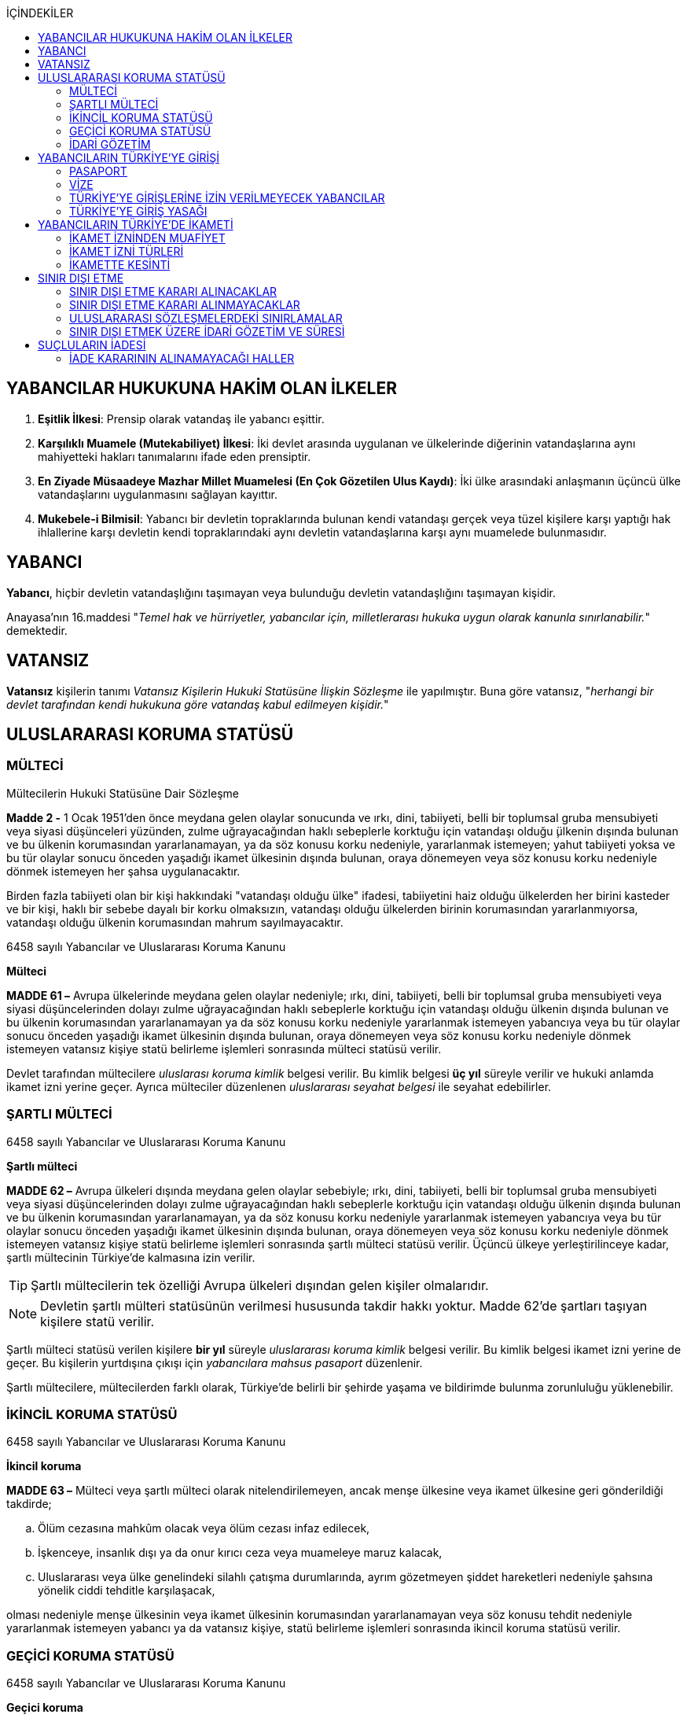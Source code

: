 :icons: font
:toc:
:toc-title: İÇİNDEKİLER

== YABANCILAR HUKUKUNA HAKİM OLAN İLKELER

. *Eşitlik İlkesi*: Prensip olarak vatandaş ile yabancı eşittir.
. *Karşılıklı Muamele (Mutekabiliyet) İlkesi*: İki devlet arasında uygulanan ve
ülkelerinde diğerinin vatandaşlarına aynı mahiyetteki hakları tanımalarını
ifade eden prensiptir.
. *En Ziyade Müsaadeye Mazhar Millet Muamelesi (En Çok Gözetilen Ulus Kaydı)*:
İki ülke arasındaki anlaşmanın üçüncü ülke vatandaşlarını uygulanmasını
sağlayan kayıttır.
. *Mukebele-i Bilmisil*: Yabancı bir devletin topraklarında bulunan kendi
vatandaşı gerçek veya tüzel kişilere karşı yaptığı hak ihlallerine karşı
devletin kendi topraklarındaki aynı devletin vatandaşlarına karşı aynı
muamelede bulunmasıdır.

== YABANCI

*Yabancı*, hiçbir devletin vatandaşlığını taşımayan veya bulunduğu devletin
vatandaşlığını taşımayan kişidir.

Anayasa'nın 16.maddesi "_Temel hak ve hürriyetler, yabancılar için,
milletlerarası hukuka uygun olarak kanunla sınırlanabilir._" demektedir.

== VATANSIZ

*Vatansız* kişilerin tanımı _Vatansız Kişilerin Hukuki Statüsüne İlişkin
Sözleşme_ ile yapılmıştır. Buna göre vatansız, "_herhangi bir devlet tarafından
kendi hukukuna göre vatandaş kabul edilmeyen kişidir._"

== ULUSLARARASI KORUMA STATÜSÜ

=== MÜLTECİ

[caption=""]
.Mültecilerin Hukuki Statüsüne Dair Sözleşme
====
*Madde 2 -* [.line-through]#1 Ocak 1951'den önce# meydana gelen olaylar
sonucunda ve ırkı, dini, tabiiyeti, belli bir toplumsal gruba mensubiyeti veya
siyasi düşünceleri yüzünden, zulme uğrayacağından haklı sebeplerle korktuğu
için vatandaşı olduğu  ̧ülkenin dışında bulunan ve bu ülkenin korumasından
yararlanamayan, ya da söz konusu korku nedeniyle, yararlanmak istemeyen; yahut
tabiiyeti yoksa ve bu tür olaylar sonucu önceden yaşadığı ikamet ülkesinin
dışında bulunan, oraya dönemeyen veya söz konusu korku nedeniyle dönmek
istemeyen her şahsa uygulanacaktır.

Birden fazla tabiiyeti olan bir kişi hakkındaki "vatandaşı olduğu ülke"
ifadesi, tabiiyetini haiz olduğu ülkelerden her birini kasteder ve bir kişi,
haklı bir sebebe dayalı bir korku olmaksızın, vatandaşı olduğu ülkelerden
birinin korumasından yararlanmıyorsa, vatandaşı olduğu ülkenin korumasından
mahrum sayılmayacaktır.
====

[caption=""]
.6458 sayılı Yabancılar ve Uluslararası Koruma Kanunu
====
*Mülteci*

*MADDE 61 –* Avrupa ülkelerinde meydana gelen olaylar nedeniyle; ırkı, dini,
tabiiyeti, belli bir toplumsal gruba mensubiyeti veya siyasi düşüncelerinden
dolayı zulme uğrayacağından haklı sebeplerle korktuğu için vatandaşı olduğu
ülkenin dışında bulunan ve bu ülkenin korumasından yararlanamayan ya da söz
konusu korku nedeniyle yararlanmak istemeyen yabancıya veya bu tür olaylar
sonucu önceden yaşadığı ikamet ülkesinin dışında bulunan, oraya dönemeyen veya
söz konusu korku nedeniyle dönmek istemeyen vatansız kişiye statü belirleme
işlemleri sonrasında mülteci statüsü verilir.
====

Devlet tarafından mültecilere _uluslarası koruma kimlik_ belgesi verilir. Bu
kimlik belgesi *üç yıl* süreyle verilir ve hukuki anlamda ikamet izni yerine
geçer. Ayrıca mülteciler düzenlenen _uluslararası seyahat belgesi_ ile seyahat
edebilirler.

=== ŞARTLI MÜLTECİ

[caption=""]
.6458 sayılı Yabancılar ve Uluslararası Koruma Kanunu
====
*Şartlı mülteci*

*MADDE 62 –* Avrupa ülkeleri dışında meydana gelen olaylar sebebiyle; ırkı,
dini, tabiiyeti, belli bir toplumsal gruba mensubiyeti veya siyasi
düşüncelerinden dolayı zulme uğrayacağından haklı sebeplerle korktuğu için
vatandaşı olduğu ülkenin dışında bulunan ve bu ülkenin korumasından
yararlanamayan, ya da söz konusu korku nedeniyle yararlanmak istemeyen
yabancıya veya bu tür olaylar sonucu önceden yaşadığı ikamet ülkesinin dışında
bulunan, oraya dönemeyen veya söz konusu korku nedeniyle dönmek istemeyen
vatansız kişiye statü belirleme işlemleri sonrasında şartlı mülteci statüsü
verilir. Üçüncü ülkeye yerleştirilinceye kadar, şartlı mültecinin Türkiye’de
kalmasına izin verilir.
====

TIP: Şartlı mültecilerin tek özelliği Avrupa ülkeleri dışından gelen kişiler
olmalarıdır.

NOTE: Devletin şartlı mülteri statüsünün verilmesi hususunda takdir hakkı
yoktur. Madde 62'de şartları taşıyan kişilere statü verilir.

Şartlı mülteci statüsü verilen kişilere *bir yıl* süreyle _uluslararası koruma
kimlik_ belgesi verilir. Bu kimlik belgesi ikamet izni yerine de geçer. Bu
kişilerin yurtdışına çıkışı için _yabancılara mahsus pasaport_ düzenlenir.

Şartlı mültecilere, mültecilerden farklı olarak, Türkiye'de belirli bir şehirde
yaşama ve bildirimde bulunma zorunluluğu yüklenebilir.

=== İKİNCİL KORUMA STATÜSÜ

[caption=""]
.6458 sayılı Yabancılar ve Uluslararası Koruma Kanunu
====
*İkincil koruma*

*MADDE 63 –* Mülteci veya şartlı mülteci olarak nitelendirilemeyen, ancak menşe
ülkesine veya ikamet ülkesine geri gönderildiği takdirde;

.. Ölüm cezasına mahkûm olacak veya ölüm cezası infaz edilecek,
.. İşkenceye, insanlık dışı ya da onur kırıcı ceza veya muameleye maruz kalacak,
.. Uluslararası veya ülke genelindeki silahlı çatışma durumlarında, ayrım
gözetmeyen şiddet hareketleri nedeniyle şahsına yönelik ciddi tehditle
karşılaşacak,

olması nedeniyle menşe ülkesinin veya ikamet ülkesinin korumasından
yararlanamayan veya söz konusu tehdit nedeniyle yararlanmak istemeyen yabancı
ya da vatansız kişiye, statü belirleme işlemleri sonrasında ikincil koruma
statüsü verilir.
====

=== GEÇİCİ KORUMA STATÜSÜ

[caption=""]
.6458 sayılı Yabancılar ve Uluslararası Koruma Kanunu
====
*Geçici koruma*

*MADDE 91 –* Ülkesinden ayrılmaya zorlanmış, ayrıldığı ülkeye geri dönemeyen,
acil ve geçici koruma bulmak amacıyla kitlesel olarak sınırlarımıza gelen veya
sınırlarımızı geçen yabancılara geçici koruma sağlanabilir.

Bu kişilerin Türkiye’ye kabulü, Türkiye’de kalışı, hak ve yükümlülükleri,
Türkiye’den çıkışlarında yapılacak işlemler, kitlesel hareketlere karşı
alınacak tedbirlerle ulusal ve uluslararası kurum ve kuruluşlar arasındaki iş
birliği ve koordinasyon, merkez ve taşrada görev alacak kurum ve kuruluşların
görev ve yetkilerinin belirlenmesi, Bakanlar Kurulu tarafından çıkarılacak
yönetmelikle düzenlenir.
====

[caption=""]
.Geçici Koruma Yönetmeliği
====
*GEÇİCİ MADDE 1 -* (1) 28/4/2011 tarihinden itibaren Suriye Arap
Cumhuriyeti’nde meydana gelen olaylar sebebiyle geçici koruma amacıyla Suriye
Arap Cumhuriyeti’nden kitlesel veya bireysel olarak sınırlarımıza gelen veya
sınırlarımızı geçen Suriye Arap Cumhuriyeti vatandaşları ile vatansızlar ve
mülteciler, uluslararası koruma başvurusunda bulunmuş olsalar dahi geçici
koruma altına alınırlar. Geçici korumanın uygulandığı süre içinde, bireysel
uluslararası koruma başvuruları işleme konulmaz.

(2) Birinci fıkrada belirtilen yabancılardan 28/4/2011 tarihinden önce
uluslararası koruma başvurusunda bulunanlar, talepleri halinde geçici koruma
altına alınırlar.
====

Geçici koruma statüsü aşağıdaki hakları sağlamaktadır:

* Açık sınır politikası ile ülke topraklarına kabul
* Geri gönderilmeme hakkı
* Temel ve acil ihtiyaçların karşılanması
* Oturma imkanı (*ikamet izni yerine geçmez*)
* Sağlık güvencesi
* Anadilde eğitim hakkı
* Çalışma izni
* İdari mercilerin işlemlerine karşı itiraz hakkı
* Avukat edinme hakkı

[caption=""]
.Geçici Koruma Yönetmeliği
====
*Geçici koruma kapsamına alınmayacak yabancılar*

*MADDE 8 -* Aşağıdaki hallerde, yabancı geçici korumadan yararlandırılmaz,
yararlandırılmışsa geçici koruması iptal edilir.

.. Mültecilerin Hukuki Durumuna Dair 1967 Protokolüyle değişik 28/7/1951
tarihli Mültecilerin Hukuki Durumuna Dair Sözleşmenin 1 inci maddesinin (F)
fıkrasında belirtilen fiillerden suçlu olduğuna dair ciddi kanaat bulunanlar.
+
.Mültecilerin Hukuki Durumuna Dair Sözleşme
----
MADDE 1

F. Bu Sözleşme hükümleri:

 a. Bunlara mütedair milletlerarası vesikalarda tarif edildiği manada barışa
 karşı bir suç, bir harb suçu veya insanlığa karşı bir suç işlediği;

 b. Mülteci sıfatıyla kabul edildiği memlekete ilticadan evvel iltica memleketi
 dışında ağır bir genel suç işlediği;

 c. Birleşmiş Milletlerin gaye ve prensiplerine aykırı fiillerden suçlu olduğu
 hususunda;

Ciddi kannat mevcut olan bir şahıs hakkında tatbik edilemez.
----
.. Türkiye dışında hangi saikle olursa olsun zalimce eylemler yaptığını
düşündürecek nedenleri bulunanlar.
.. Bu fıkranın (a) ve (b) bentlerinde belirtilen suç ya da fiillerin
işlenmesine iştirak eden veya bu fiillerin işlenmesini tahrik edenler.
.. Ülkesinde silahlı çatışmaya katılmış olduğu halde bu faaliyetlerini kalıcı
olarak sonlandırmayanlar.
.. Terör eylemlerinde bulunduğu veya planladığı ya da bu eylemlere iştirak
ettiği tespit edilenler.
.. Ciddi bir suçtan mahkûm olarak topluma karşı tehdit oluşturabileceği
değerlendirilenler ile milli güvenlik, kamu düzeni veya kamu güvenliği
açısından tehlike oluşturduğu değerlendirilenler.
.. Türkiye’de işlenmesi hâlinde hapis cezası verilmesini gerektiren suç veya
suçları daha önce işleyen ve bu suçun cezasını çekmemek için menşe veya ikamet
ülkesini terk edenler.
.. Uluslararası mahkemelerce hakkında insanlık suçu işlediğine dair karar
verilmiş kişiler.
.. 5237 sayılı Türk Ceza Kanunu'nun Devlet Sırlarına Karşı Suçlar ile Casusluk
Suçlarından birini işleyenler
====

[caption=""]
.Geçici Koruma Yönetmeliği
====
*Geçici koruma uygulamasının sona ermesi*

*MADDE 11 -* Bakanlık, geçici korumanın sona erdirilmesi için Bakanlar
Kuruluna teklifte bulunabilir. Geçici koruma, Bakanlar Kurulu kararıyla
sonlandırılır.

Bakanlar Kurulu, sonlandırma kararıyla birlikte;

.. Geçici korumayı tamamen durdurarak geçici korunanların ülkelerine dönmesine,
.. Geçici korunanlara, koşullarını taşıdıkları statünün toplu olarak
verilmesine ya da uluslararası koruma başvurusunda bulunanların başvurularının
bireysel olarak değerlendirilmesine,
.. Geçici korunanların, Kanun kapsamında belirlenecek koşullarda Türkiye’de
kalmalarına izin verilmesine,

karar verebilir.
====

[caption=""]
.Geçici Koruma Yönetmeliği
====
*Geçici korumanın bireysel olarak sona ermesi veya iptali*

*MADDE 12 -* Geçici korunanların;

.. Kendi isteğiyle Türkiye’den ayrılması,
.. Üçüncü bir ülkenin korumasından faydalanması,
.. Üçüncü bir ülkeye insani nedenler veya yeniden yerleştirme kapsamında kabul
edilmesi ya da üçüncü bir ülkeye çıkış yapması,
.. Ölmesi,

hallerinde geçici koruma bireysel olarak sona erer.

8 inci maddenin birinci fıkrası kapsamında yer alanların geçici korumanın
kapsamı dışında tutulması gerektiğinin sonradan anlaşılması halinde geçici
koruma, Genel Müdürlük veya valilikler tarafından iptal edilir.
====

=== İDARİ GÖZETİM

Kişiler uluslararası koruma statüsüne başvurmalarına veya bu statüye
alınmalarına rağmen idare, idari gözetim altına alarak kişinin hürriyet hakkını
kısıtlayabilir.

Başvuru sahiplerinin idari gözetim altına alınması istisnai bir işlemdir.
Başvuru sahibi sadece aşağıdaki hâllerde idari gözetim altına alınabilir:

.. Kimlik veya vatandaşlık bilgilerinin doğruluğuyla ilgili ciddi şüphe varsa,
bu bilgilerinin tespiti amacıyla
.. Sınır kapılarında usulüne aykırı surette ülkeye girmekten alıkonulması
amacıyla
.. İdari gözetim altına alınmaması durumunda başvurusuna temel oluşturan
unsurların belirlenemeyecek olması hâlinde
.. Kamu düzeni veya kamu güvenliği açısından ciddi tehlike oluşturması hâlinde

İdari gözetimin gerekip gerekmediği bireysel olarak değerlendirilir. İkinci
fıkrada belirtilen hâllerde; idari gözetim altına alınmadan önce, 71 inci
maddede belirtilen ikamet zorunluluğu ve bildirim yükümlülüğünün yeterli olup
olmayacağı öncelikle değerlendirilir. Valilik, idari gözetim yerine başka
usuller belirleyebilir. Bu tedbirler yeterli olmadığı takdirde, idari gözetim
uygulanır.

IMPORTANT: Başvuru sahipleri, sadece uluslararası koruma başvurusunda
bulunmalarından dolayı idari gözetim altına alınamaz.

İdari gözetim kararı, idari gözetim altına alınma gerekçelerini ve gözetimin
süresini içerecek şekilde idari gözetim altına alınan kişiye veya yasal
temsilcisine ya da avukatına yazılı olarak tebliğ edilir. İdari gözetim altına
alınan kişi bir avukat tarafından temsil edilmiyorsa kararın sonucu ve itiraz
usulleri hakkında kendisi veya yasal temsilcisi bilgilendirilir.

*Başvuru sahibinin idari gözetim süresi otuz günü geçemez*. İdari gözetim altına
alınan kişilerin işlemleri en kısa sürede tamamlanır. İdari gözetim, şartları
ortadan kalktığı takdirde derhâl sonlandırılır.

İdari gözetimin her aşamasında, kararı alan makam tarafından, idari gözetim
sonlandırılarak, 71 inci maddede belirtilen yükümlülüklerin veya başka
tedbirlerin yerine getirilmesi istenebilir.

[caption=""]
.6458 sayılı Yabancılar ve Uluslararası Koruma Kanunu
====
*İkamet zorunluluğu ve bildirim yükümlülüğü*

*MADDE 71 –* Başvuru sahibine, kendisine gösterilen kabul ve barınma
merkezinde, belirli bir yerde veya ilde ikamet etme zorunluluğu ile istenilen
şekil ve sürelerde bildirimde bulunma gibi idari yükümlülükler getirilebilir.

Başvuru sahibi, adres kayıt sistemine kayıt yaptırmak ve ikamet adresini
valiliğe bildirmekle yükümlüdür.
====

İdari gözetim altına alınan kişi veya yasal temsilcisi ya da avukatı, idari
gözetime karşı *sulh ceza hâkimine* başvurabilir. Başvuru idari gözetimi
durdurmaz. Dilekçenin idareye verilmesi hâlinde, dilekçe yetkili sulh ceza
hâkimine derhâl ulaştırılır. *Sulh ceza hâkimi incelemeyi beş gün içinde
sonuçlandırır*. *Sulh ceza hâkiminin kararı kesindir*. İdari gözetim altına
alınan kişi veya yasal temsilcisi ya da avukatı, idari gözetim şartlarının
ortadan kalktığı veya değiştiği iddiasıyla yeniden sulh ceza hâkimine
başvurabilir.

CAUTION: Sulh ceza hakiminin kararına karşı yalnızca Anayasa Mahkemesi'ne
bireysel başvuru yapılabilir.

== YABANCILARIN TÜRKİYE'YE GİRİŞİ

=== PASAPORT

Pasaport, prensip olarak kişiye vatandaşı olduğu ülke tarafından verilen ve
ülkeden çıkışına izin veren belgedir. Yabancı bir kimse Türkiye'ye giriş yapmak
isterse pasaporta veya pasaport yerine geçen bir belgeye sahip olmalıdır.

==== PASAPORT YERİNE GEÇEN BELGELER

. *Pasavan*: Ortak sınır bölgesi bulunan devletler arasında yapılan anlaşmalar
ile o bölgedeki insanların geçişini kolaylaştıran belgeler düzenlenir.
. *Nakil vasıtalarında kullanılan mürettebat hakkında verilen belgeler*:
Yabancı ülkelerin yetkili makamlarından alınmış mürettebat olduğunu gösteren
belgeler karşılıklılık şartı ile Türkiye'ye girişi sağlar.
. *Kimlik*: Bazı ülkelerin vatandaşları sadece kimlik belgesi ile giriş
yapabilir (örneğin KKTC).

=== VİZE

Türkiye'de 90 güne kadar kalacak olan yabancıların vize alması gerekir. Vize
maksimum 5 yıllık süre ile verilir. Bir kişiye vize verildiğinde bu vizenin 6
ay içinde kullanılması gerekir.

Vize bir yabancıya 180 günlük bir dilimde maksimum 90 günlük Türkiye'de kalma
imkanı sağlar. Bir yabancı 5 yıllık Türkiye vizesine sahip olsa da 180 gün
içinde en fazla 90 gün ülkede kalabilir.

NOTE: Bir kimseye TC tarafından vize verilmiş olması ülkeye giriş konusunda
mutlak hak sağlamaz.

Kanun vize başvurularının sonuçlandırılmasını bir süreye tabi kılmıştır. Her
halde en fazla 90 gün içinde sonuçlandırılması gerekir.

Bakanlar Kurulu pasaport ve vizeye ilişkin anlaşmalar yapma konusunda
yetkilidir. Bazı ülkelerin vatandaşları bakımından tek taraflı veya karşılıklı
vize mecburiyetini kaldırabilir, harçtan muaf tutabilir, vize sürelerini
belirleyebilir veya vize konusunda ilave şartlar getirebilir.

==== SINIR VİZESİ

Vize almadan sınır kapılarına gelen yabancılara, süresi içinde Türkiye’den
ayrılacaklarını belgelemeleri hâlinde, sınır kapılarında istisnai olarak vize
verilebilir.

Sınır vizesi, sınır kapılarının bağlı olduğu valiliklerce verilir. Valilik bu
yetkisini sınırda görevli kolluk birimine devredebilir. Bakanlar Kurulunca
farklı bir süre belirlenmediği sürece, bu vize Türkiye’de en fazla on beş gün
kalma hakkı sağlar.

Sınır vizesinin verilmesinde, insani nedenlere bağlı olarak sağlık sigortası
şartı aranmayabilir.

==== HAVALİMANI TRANSİT VİZESİ

Türkiye’den transit geçecek yabancılara, havalimanı transit vizesi şartı
getirilebilir. Havalimanı transit vizeleri, en fazla altı ay içinde kullanılmak
üzere konsolosluklar tarafından verilir.

Havalimanı transit vizesi istenecek yabancılar, Bakanlık ve Dışişleri
Bakanlığınca müştereken belirlenir.

==== VİZE MUAFİYETİ

Aşağıda sayılan yabancılardan Türkiye’ye girişte vize şartı aranmaz:

.. Türkiye Cumhuriyeti’nin taraf olduğu anlaşmalarla ya da Bakanlar Kurulu
kararıyla vizeden muaf tutulan ülkelerin vatandaşları
.. Türkiye’ye giriş yapacağı tarih itibarıyla, geçerli ikamet veya çalışma izni
bulunanlar
.. 15/7/1950 tarihli ve 5682 sayılı Pasaport Kanununun 18 inci maddesine göre
verilmiş ve geçerliliklerini yitirmemiş yabancılara mahsus damgalı pasaport
sahipleri
.. 29/5/2009 tarihli ve 5901 sayılı Türk Vatandaşlığı Kanununun 28 inci maddesi
kapsamında olduğu anlaşılanlar

Aşağıda sayılan yabancılardan Türkiye’ye girişte vize şartı aranmayabilir:

.. Mücbir nedenlerle, Türk hava ve deniz limanlarını kullanmak zorunda kalan
taşıtlardaki yabancılardan liman şehrine çıkacak kişiler
.. Deniz limanlarına gelip, yetmiş iki saati geçmemek kaydıyla, liman şehrini
veya civar illeri turizm amaçlı gezecek kişiler

==== VİZE VERİLMEYECEK YABANCILAR

Aşağıda belirtilen yabancılara vize verilmez:

.. Talep ettikleri vize süresinden en az altmış gün daha uzun süreli pasaport
ya da pasaport yerine geçen belgesi olmayanlar
.. Türkiye’ye girişleri yasaklı olanlar
.. Kamu düzeni veya kamu güvenliği açısından sakıncalı görülenler
.. Kamu sağlığına tehdit olarak nitelendirilen hastalıklardan birini
taşıyanlar
.. Türkiye Cumhuriyeti’nin taraf olduğu anlaşmalar uyarınca, suçluların geri
verilmesine esas olan suç veya suçlardan sanık olanlar ya da hükümlü bulunanlar
.. Kalacağı süreyi kapsayan geçerli sağlık sigortası bulunmayanlar
.. Türkiye’ye giriş, Türkiye’den geçiş veya Türkiye’de kalış amacını haklı
nedenlere dayandıramayanlar
.. Kalacağı sürede, yeterli ve düzenli maddi imkâna sahip olmayanlar
.. Vize ihlalinden veya önceki ikamet izninden doğan ya da 21/7/1953 tarihli ve
6183 sayılı Amme Alacaklarının Tahsil Usulü Hakkında Kanuna göre takip ve
tahsil edilmesi gereken alacakları ödemeyi kabul etmeyenler veya 26/9/2004
tarihli ve 5237 sayılı Türk Ceza Kanununa göre takip edilen borç ve cezalarını
ödemeyi kabul etmeyenler

Yukarıdaki maddeler kapsamında olmasına rağmen vize verilmesinde yarar
görülenlere Bakanın onayıyla vize verilebilir.

=== TÜRKİYE'YE GİRİŞLERİNE İZİN VERİLMEYECEK YABANCILAR

Aşağıdaki yabancılar, Türkiye’ye girişlerine izin verilmeyerek geri çevrilir:

.. Pasaportu, pasaport yerine geçen belgesi, vizesi veya ikamet ya da çalışma
izni olmayanlar ile bu belgeleri veya izinleri hileli yollarla edindiği veya
sahte olduğu anlaşılanlar
.. Vize, vize muafiyeti veya ikamet izin süresinin bitiminden itibaren en az
altmış gün süreli pasaport veya pasaport yerine geçen belgesi olmayanlar
.. 15 inci maddenin ikinci fıkrası saklı kalmak kaydıyla, vize muafiyeti
kapsamında olsalar dahi, 15 inci maddenin birinci fıkrasında sayılan yabancılar

Bu maddeyle ilgili olarak yapılan işlemler, geri çevrilen yabancılara tebliğ
edilir. Tebligatta, yabancıların karara karşı itiraz haklarını etkin şekilde
nasıl kullanabilecekleri ve bu süreçteki diğer yasal hak ve yükümlülükleri de
yer alır.

=== TÜRKİYE'YE GİRİŞ YASAĞI

Genel Müdürlük, gerektiğinde ilgili kamu kurum ve kuruluşlarının görüşlerini
alarak, Türkiye dışında olup da kamu düzeni veya kamu güvenliği ya da kamu
sağlığı açısından Türkiye’ye girmesinde sakınca görülen yabancıların ülkeye
girişini yasaklayabilir.

Türkiye’den sınır dışı edilen yabancıların Türkiye’ye girişi, Genel Müdürlük
veya valilikler tarafından yasaklanır.

Türkiye’ye giriş yasağının süresi en fazla beş yıldır. Ancak, kamu düzeni veya
kamu güvenliği açısından ciddi tehdit bulunması hâlinde bu süre Genel
Müdürlükçe en fazla on yıl daha artırılabilir.

Vize veya ikamet izni süresi sona eren ve bu durumları yetkili makamlarca
tespit edilmeden önce Türkiye dışına çıkmak için valiliklere başvuruda bulunup
hakkında sınır dışı etme kararı alınan yabancıların Türkiye’ye giriş yasağı
süresi bir yılı geçemez.

56 ncımadde uyarınca Türkiye’yi terke davet edilenlerden, süresi içinde ülkeyi
terk edenler hakkında giriş yasağı kararı alınmayabilir.

Genel Müdürlük, giriş yasağını kaldırabilir veya giriş yasağı saklı kalmak
kaydıyla yabancının belirli bir süre için Türkiye’ye girişine izin verebilir.

Kamu düzeni veya kamu güvenliği sebebiyle bazı yabancıların ülkeye kabulü Genel
Müdürlükçe ön izin şartına bağlanabilir.

== YABANCILARIN TÜRKİYE'DE İKAMETİ

Türkiye’de, vizenin veya vize muafiyetinin tanıdığı süreden ya da doksan günden
fazla kalacak yabancıların ikamet izni almaları zorunludur. İkamet izni, altı
ay içinde kullanılmaya başlanmadığında geçerliliğini kaybeder.

İkamet izni başvurusu, yabancının vatandaşı olduğu veya yasal olarak bulunduğu
ülkedeki konsolosluklara yapılır.

İkamet izni için başvuracak yabancılarda, talep ettikleri ikamet izni
süresinden altmış gün daha uzun süreli pasaport ya da pasaport yerine geçen
belgeye sahip olmaları şartı aranır.

Başvuru için gerekli olan bilgi ve belgeler eksik ise, başvurunun
değerlendirilmesi eksiklikler tamamlanıncaya kadar ertelenebilir. Eksik olan
bilgi ve belgeler ilgiliye bildirilir.

Başvurular, en geç doksan gün içinde sonuçlandırılır.

İkamet izni başvurusunun reddine ilişkin işlemler ilgiliye tebliğ edilir.

İkamet izni başvuruları, aşağıdaki hâllerde istisnai olarak valiliklere de
yapılabilir:

.. Adli veya idari makamların kararlarında veya taleplerinde
.. Yabancının Türkiye’den ayrılmasının makul veya mümkün olmadığı durumlarda
.. Uzun dönem ikamet izinlerinde
.. Öğrenci ikamet izinlerinde
.. İnsani ikamet izinlerinde
.. İnsan ticareti mağduru ikamet izinlerinde
.. Aile ikamet izninden kısa dönem ikamet iznine geçişlerde
.. Türkiye’de ikamet izni bulunan anne veya babanın Türkiye’de doğan çocukları
için yapacağı başvurularda
.. Geçerli ikamet izninin verilmesine esas olan gerekçenin sona ermesi veya
değişikliğe uğramasından dolayı yeni kalış amacına uygun ikamet izni almak
üzere yapılacak başvurularda
.. 20 nci maddenin ikinci fıkrası kapsamında yapılacak ikamet izni
başvurularında
.. Türkiye’de yükseköğrenimini tamamlayanların, kısa dönem ikamet iznine
geçişlerinde

Askeri Bölgeler ve Güvenlik Bölgeleri Kanunu'nda belirtilen birinci ve ikinci
derecek askeri yasak bölgeleri ikamet bakımından özellik taşır. Birinci derece
askeri yasak bölgelerinde yabancıların ikameti mümkün değildir, Genelkurmay
Başkanlığı'nın izni ile sadece geçici olarak girebilirler. İkinci derece askeri
yasak bölgesinde yabancıların ikamet etmesi mümkünse de bunun için de
Genelkurmay Başkanlığı'nın izni gerekir. Yabancı gerçek veya tüzel kişi bu
bölgelerden bir taşınmaz kiralayacaksa bu da Genelkurmay Başkanlığı'nın uygun
görmesi üzerine İçişleri Bakanlığı'nın iznini gerektirir.

Ayrıca Köy Kanunu'na göre yabancıların köylerde ikamet etmeleri de İçişleri
Bakanlığı'nın iznine tabidir.

=== İKAMET İZNİNDEN MUAFİYET

Aşağıda sayılan yabancılar ikamet izninden muaf tutulurlar:

.. Doksan güne kadar vizeyle veya vizeden muaf olarak gelenler, vize süresi
veya vize muafiyeti süresince
.. Vatansız Kişi Kimlik Belgesi sahibi olanlar
.. Türkiye’de görevli diplomasi ve konsolosluk memurları
.. Türkiye’de görevli diplomasi ve konsolosluk memurlarının ailelerinden
Dışişleri Bakanlığınca bildirilenler
.. Uluslararası kuruluşların Türkiye’deki temsilciliklerinde çalışan ve
statüleri anlaşmalarla belirlenmiş olanlar
.. Türkiye Cumhuriyeti’nin taraf olduğu anlaşmalarla ikamet izninden muaf
tutulanlar.
.. 5901 sayılı Kanunun 28 inci maddesi kapsamında olanlar
.. 69 uncu maddenin yedinci fıkrası ile 76 ncı ve 83 üncü maddelerin birinci
fıkraları kapsamında belge sahibi olanlar

(c), (d), (e) ve (f) bentlerinde belirtilen yabancılara, şekil ve içeriği
Bakanlık ve Dışişleri Bakanlığınca birlikte belirlenen belge tanzim edilir. Bu
yabancılar, ikamet izninden muafiyet sağlayan durumları sona erdikten sonra da
Türkiye’de kalmaya devam edeceklerse, en geç on gün içinde ikamet izni almak
üzere valiliklere başvurmakla yükümlüdür.

=== İKAMET İZNİ TÜRLERİ

==== KISA DÖNEM İKAMET İZNİ

Aşağıda belirtilen yabancılara kısa dönem ikamet izni verilebilir:

.. Bilimsel araştırma amacıyla gelecekler
.. Türkiye’de taşınmaz malı bulunanlar
.. Ticari bağlantı veya iş kuracaklar
.. Hizmet içi eğitim programlarına katılacaklar
.. Türkiye Cumhuriyeti’nin taraf olduğu anlaşmalar ya da öğrenci değişim
programları çerçevesinde eğitim veya benzeri amaçlarla gelecekler
.. Turizm amaçlı kalacaklar
.. Kamu sağlığına tehdit olarak nitelendirilen hastalıklardan birini taşımamak
kaydıyla tedavi görecekler
.. Adli veya idari makamların talep veya kararına bağlı olarak Türkiye’de
kalması gerekenler
.. Aile ikamet izninden kısa dönem ikamet iznine geçenler
.. Türkçe öğrenme kurslarına katılacaklar
.. Kamu kurumları aracılığıyla Türkiye’de eğitim, araştırma, staj ve kurslara
katılacaklar
.. Türkiye’de yükseköğrenimini tamamlayanlardan mezuniyet tarihinden itibaren
altı ay içinde müracaat edenler

Kısa dönem ikamet izni, her defasında en fazla birer yıllık sürelerle verilir.

(j) bendi kapsamında verilen ikamet izinleri en fazla iki defa verilebilir.

(l) bendi kapsamında verilen ikamet izinleri, bir defaya mahsus olmak üzere en
fazla bir yıl süreli verilebilir.

==== AİLE İKAMET İZNİ

Türk vatandaşlarının, 5901 sayılı Kanunun 28 inci maddesi kapsamında olanların
veya ikamet izinlerinden birine sahip olan yabancılar ile mültecilerin ve
ikincil koruma statüsü sahiplerinin;

.. Yabancı eşine,
.. Kendisinin veya eşinin ergin olmayan yabancı çocuğuna,
.. Kendisinin veya eşinin bağımlı yabancı çocuğuna,

her defasında iki yılı aşmayacak şekilde aile ikamet izni verilebilir. Ancak,
aile ikamet izninin süresi hiçbir şekilde destekleyicinin ikamet izni süresini
aşamaz.

Vatandaşı olduğu ülkenin hukukuna göre birden fazla eş ile evlilik hâlinde,
eşlerden yalnızca birine aile ikamet izni verilir. Ancak, diğer eşlerinden olan
çocuklara da aile ikamet izni verilebilir.

Çocukların aile ikamet izninde, Türkiye dışında varsa ortak velayeti bulunan
anne veya babanın muvafakati aranır.

Aile ikamet izinleri, on sekiz yaşına kadar, öğrenci ikamet izni almadan ilk ve
ortaöğretim kurumlarında eğitim hakkı sağlar.

En az üç yıl aile ikamet izniyle Türkiye’de kalmış olanlardan on sekiz yaşını
tamamlayanlar, talep etmeleri hâlinde bu izinlerini kısa dönem ikamet iznine
dönüştürebilir.

Boşanma hâlinde, Türk vatandaşıyla evli yabancıya, en az üç yıl aile ikamet
izniyle kalmış olmak kaydıyla kısa dönem ikamet izni verilebilir.  Ancak
yabancı eşin, aile içi şiddet gerekçesiyle mağdur olduğu ilgili mahkeme
kararıyla sabit ise, üç yıllık süre şartı aranmaz.

Destekleyicinin ölümü hâlinde, bu kişiye bağlı aile ikamet izniyle kalanlara,
süre şartı aranmadan kısa dönem ikamet izni verilebilir.

Aile ikamet izni taleplerinde, destekleyicide aşağıdaki şartlar aranır:

.. Toplam geliri asgari ücretten az olmamak üzere, ailedeki fert başına asgari
ücretin üçte birinden az olmayan aylık geliri bulunmak
.. Ailenin nüfusuna göre, genel sağlık ve güvenlik standartlarına uygun barınma
şartlarına sahip olmak ve tüm aile fertlerini kapsayan sağlık sigortası
yaptırmış olmak
.. Başvuru tarihi itibarıyla, beş yıl içinde aile düzenine karşı suçlardan
herhangi birinden hüküm giymemiş olduğunu adli sicil kaydıyla belgelemek
.. Türkiye’de en az bir yıldır ikamet izniyle kalıyor olmak
.. Adres kayıt sisteminde kaydı bulunmak

Bilimsel araştırma amaçlı ikamet izni ya da çalışma izni bulunanlar, 5901
sayılı Kanunun 28 inci maddesi kapsamında olanlar veya Türk vatandaşlarıyla
evli olan yabancılar hakkında, (d) bendi uygulanmaz.

Türkiye’de, destekleyicinin yanında kalmak üzere aile ikamet izni talebinde
bulunacak yabancılarda aşağıdaki şartlar aranır:

.. Yabancılar Kanunu 34 üncü maddenin birinci fıkrası kapsamında olduğunu
gösteren bilgi ve belgeleri ibraz etmek
.. Yabancılar Kanunu 34 üncü maddenin birinci fıkrasında belirtilen kişilerle
birlikte yaşadığını veya yaşama niyeti taşıdığını ortaya koymak
.. Evliliği aile ikamet izni alabilmek amacıyla yapmamış olmak
.. Eşlerden her biri için on sekiz yaşını doldurmuş olmak
.. Yabancılar Kanunu 7 nci madde kapsamına girmemek

Aşağıdaki hâllerde aile ikamet izni verilmez, verilmişse iptal edilir, süresi
bitenler uzatılmaz:

.. Yabancılar Kanunu 35 inci maddenin birinci ve üçüncü fıkralarında aranan
şartların karşılanmaması veya ortadan kalkması
.. Aile ikamet izni alma şartları ortadan kalktıktan sonra kısa dönem ikamet
izni verilmemesi
.. Hakkında geçerli sınır dışı etme veya Türkiye’ye giriş yasağı kararı
bulunması
.. Aile ikamet izninin, veriliş amacı dışında kullanıldığının belirlenmesi
.. Son bir yıl içinde toplamda yüz seksen günden fazla süreyle yurt dışında
kalınması

Aile ikamet izni verilmeden veya uzatılmadan önce makul şüphe varsa, evliliğin
sırf ikamet izni alabilme amacıyla yapılıp yapılmadığı valiliklerce
araştırılır. Araştırma sonucunda, evliliğin bu amaçla yapıldığı tespit edilirse
aile ikamet izni verilmez, verilmişse iptal edilir.

Aile ikamet izni verildikten sonra da evliliğin anlaşmalı olup olmadığı
konusunda valiliklerce denetim yapılabilir.

Anlaşmalı evlilik yoluyla alınan ve sonradan iptal edilen ikamet izinleri, bu
Kanunda öngörülen ikamet izin sürelerinin toplanmasında hesaba katılmaz.

==== ÖĞRENCİ İKAMET İZNİ

Türkiye’de bir yükseköğretim kurumunda ön lisans, lisans, yüksek lisans ya da
doktora öğrenimi görecek yabancılara öğrenci ikamet izni verilir.

Bakımı ve masrafları gerçek veya tüzel kişi tarafından üstlenilen ilk ve orta
derecede öğrenim görecek yabancılara, velilerinin veya yasal temsilcilerinin
muvafakatiyle öğrenimleri süresince birer yıllık sürelerle öğrenci ikamet izni
verilebilir ve uzatılabilir.

Öğrenci ikamet izni, öğrencinin anne ve babası ile diğer yakınlarına, ikamet
izni alma konusunda hiçbir hak sağlamaz.

Öğrenim süresi bir yıldan kısa ise öğrenci ikamet izni süresi öğrenim süresini
aşamaz.

Aşağıdaki hâllerde öğrenci ikamet izni verilmez, verilmişse iptal edilir,
süresi uzatılmaz:

.. Yabancılar Kanunu 39 uncu maddede aranan şartların karşılanmaması veya
ortadan kalkması
.. Öğrenimin sürdürülemeyeceği konusunda kanıtların ortaya çıkması
.. Öğrenci ikamet izninin, veriliş amacı dışında kullanıldığının belirlenmesi
.. Hakkında geçerli sınır dışı etme kararı veya Türkiye’ye giriş yasağı
bulunması

Türkiye’de öğrenim gören ön lisans, lisans, yüksek lisans ve doktora
öğrencileri, çalışma izni almak kaydıyla çalışabilirler. Ancak, ön lisans ve
lisans öğrencileri için çalışma hakkı, ilk yıldan sonra başlar ve haftada yirmi
dört saatten fazla olamaz.

==== UZUN DÖNEM İKAMET İZNİ

Uzun dönem ikamet iznine geçişte aşağıdaki şartlar aranır:

.. Kesintisiz en az sekiz yıl ikamet izniyle Türkiye’de kalmış olmak
.. Son üç yıl içinde sosyal yardım almamış olmak
.. Kendisi veya varsa ailesinin geçimini sağlayacak yeterli ve düzenli gelir
kaynağına sahip olmak
.. Geçerli sağlık sigortasına sahip olmak
.. Kamu düzeni veya kamu güvenliği açısından tehdit oluşturmamak

Göç Politikaları Kurulunun belirlediği şartlara sahip olması nedeniyle uzun
dönem ikamet izni verilmesi uygun görülen yabancılar için (e) bendi dışındaki
şartlar aranmaz.

Uzun dönem ikamet izni bulunan yabancılar;

.. Askerlik yapma yükümlülüğü,
.. Seçme ve seçilme,
.. Kamu görevlerine girme,
.. Muaf olarak araç ithal etme,

ve özel kanunlardaki düzenlemeler hariç, sosyal güvenliğe ilişkin kazanılmış
hakları saklı kalmak ve bu hakların kullanımında ilgili mevzuat hükümlerine
tabi olmak şartıyla, Türk vatandaşlarına tanınan haklardan yararlanırlar.

Uzun dönem ikamet izinleri;

.. Yabancının, kamu düzeni veya kamu güvenliği açısından ciddi tehdit
oluşturması,
.. Sağlık, eğitim ve ülkesindeki zorunlu kamu hizmeti dışında bir nedenle
kesintisiz bir yıldan fazla süreyle Türkiye dışında bulunması,

hâllerinde iptal edilir.

==== İNSANİ İKAMET İZNİ

Aşağıda belirtilen hâllerde, diğer ikamet izinlerinin verilmesindeki şartlar
aranmadan, Bakanlığın onayı alınmak ve en fazla birer yıllık sürelerle olmak
kaydıyla, valiliklerce insani ikamet izni verilebilir ve bu izinler
uzatılabilir:

.. Çocuğun yüksek yararı söz konusu olduğunda
.. Haklarında sınır dışı etme veya Türkiye’ye giriş yasağı kararı alındığı
hâlde, yabancıların Türkiye’den çıkışları yaptırılamadığında ya da Türkiye’den
ayrılmaları makul veya mümkün görülmediğinde
.. Yabancılar Kanunu 55 inci madde uyarınca yabancı hakkında sınır dışı etme
kararı alınmadığında
.. Yabancılar Kanunu 53 üncü, 72 nci ve 77 nci maddelere göre yapılan işlemlere
karşı yargı yoluna başvurulduğunda
.. Başvuru sahibinin ilk iltica ülkesi veya güvenli üçüncü ülkeye geri
gönderilmesi işlemlerinin devamı süresince
.. Acil nedenlerden dolayı veya ülke menfaatlerinin korunması ile kamu düzeni
ve kamu güvenliği açısından Türkiye’ye girişine ve Türkiye’de kalmasına izin
verilmesi gereken yabancıların, ikamet izni verilmesine engel teşkil eden
durumları sebebiyle diğer ikamet izinlerinden birini alma imkânı bulunmadığında
.. Olağanüstü durumlarda

İnsani ikamet izni alan yabancılar, iznin veriliş tarihinden itibaren en geç
yirmi iş günü içinde adres kayıt sistemine kayıt yaptırmak zorundadır.

İnsani ikamet izni Bakanlığın onayı alınmak kaydıyla, iznin verilmesini zorunlu
kılan şartlar ortadan kalktığında valiliklerce iptal edilir ve uzatılmaz.

==== İNSAN TİCARETİ MAĞDURU İKAMET İZNİ

İnsan ticareti mağduru olduğu veya olabileceği yönünde kuvvetli şüphe duyulan
yabancılara, yaşadıklarının etkisinden kurtulabilmeleri ve yetkililerle iş
birliği yapıp yapmayacaklarına karar verebilmeleri amacıyla valiliklerce otuz
gün süreli ikamet izni verilir.

Bu ikamet izinlerinde, diğer ikamet izinlerinin verilmesindeki şartlar aranmaz.

İyileşme ve düşünme süresi tanımak amacıyla verilen ikamet izni, mağdurun
güvenliği, sağlığı veya özel durumu nedeniyle en fazla altışar aylık sürelerle
uzatılabilir. Ancak, bu süreler hiçbir şekilde toplam üç yılı geçemez

İnsan ticareti mağduru olduğu veya olabileceği yönünde kuvvetli şüphe bulunan
yabancıların, kendi girişimleriyle suçun failleriyle yeniden bağ kurduklarının
belirlendiği durumlarda ikamet izinleri iptal edilir.

=== İKAMETTE KESİNTİ

Zorunlu kamu hizmeti, eğitim ve sağlık nedenleri hariç, bir yılda toplam altı
ayı geçen veya son beş yıl içinde toplam bir yılı aşan Türkiye dışında kalışlar
ikamette kesinti sayılır. İkamet süresinde kesintisi olanların ikamet izni
başvurularında veya başka bir ikamet iznine geçişlerinde, önceki izin süreleri
hesaba katılmaz.

Kesintisiz ikamet izin sürelerinin hesaplanmasında, öğrenci ikamet izinlerinin
yarısı, diğer ikamet izinlerinin ise tamamı sayılır.

== SINIR DIŞI ETME

Yabancılar, sınır dışı etme kararıyla, menşe ülkesine veya transit gideceği
ülkeye ya da üçüncü bir ülkeye sınır dışı edilebilir.

Sınır dışı etme kararı, Genel Müdürlüğün talimatı üzerine veya resen
valiliklerce alınır.

Karar, gerekçeleriyle birlikte hakkında sınır dışı etme kararı alınan yabancıya
veya yasal temsilcisine ya da avukatına tebliğ edilir. Hakkında sınır dışı etme
kararı alınan yabancı, bir avukat tarafından temsil edilmiyorsa kendisi veya
yasal temsilcisi, kararın sonucu, itiraz usulleri ve süreleri hakkında
bilgilendirilir.

Yabancı veya yasal temsilcisi ya da avukatı, sınır dışı etme kararına karşı,
kararın tebliğinden itibaren on beş gün içinde idare mahkemesine başvurabilir.
Mahkemeye başvuran kişi, sınır dışı etme kararını veren makama da başvurusunu
bildirir.

Mahkemeye yapılan başvurular on beş gün içinde sonuçlandırılır. Mahkemenin bu
konuda vermiş olduğu karar kesindir.

Yabancının rızası saklı kalmak kaydıyla, dava açma süresi içinde veya yargı
yoluna başvurulması hâlinde yargılama sonuçlanıncaya kadar yabancı sınır dışı
edilmez.

Sınır dışı etme kararı alınanlara, sınır dışı etme kararında belirtilmek
kaydıyla, Türkiye’yi terk edebilmeleri için on beş günden az olmamak üzere otuz
güne kadar süre tanınır. Ancak, kaçma ve kaybolma riski bulunanlara, yasal
giriş veya yasal çıkış kurallarını ihlal edenlere, sahte belge kullananlara,
asılsız belgelerle ikamet izni almaya çalışanlara veya aldığı tespit
edilenlere, kamu düzeni, kamu güvenliği veya kamu sağlığı açısından tehdit
oluşturanlara bu süre tanınmaz.

=== SINIR DIŞI ETME KARARI ALINACAKLAR

Aşağıda sayılan yabancılar hakkında sınır dışı etme kararı alınır:

.. 5237 sayılı Kanunun 59 uncu maddesi kapsamında sınır dışı edilmesi gerektiği
değerlendirilenler
.. Terör örgütü yöneticisi, üyesi, destekleyicisi veya çıkar amaçlı suç örgütü
yöneticisi, üyesi veya destekleyicisi olanlar
.. Türkiye’ye giriş, vize ve ikamet izinleri için yapılan işlemlerde gerçek
dışı bilgi ve sahte belge kullananlar
.. Türkiye’de bulunduğu süre zarfında geçimini meşru olmayan yollardan
sağlayanlar
.. Kamu düzeni veya kamu güvenliği ya da kamu sağlığı açısından tehdit
oluşturanlar
.. Vize veya vize muafiyeti süresini on günden fazla aşanlar veya vizesi iptal
edilenler
.. İkamet izinleri iptal edilenler
.. İkamet izni bulunup da süresinin sona ermesinden itibaren kabul edilebilir
gerekçesi olmadan ikamet izni süresini on günden fazla ihlal edenler
.. Çalışma izni olmadan çalıştığı tespit edilenler
.. Türkiye’ye yasal giriş veya Türkiye’den yasal çıkış hükümlerini ihlal
edenler
.. Hakkında Türkiye’ye giriş yasağı bulunmasına rağmen Türkiye’ye geldiği
tespit edilenler
.. Uluslararası koruma başvurusu reddedilen, uluslararası korumadan hariçte
tutulan, başvurusu kabul edilemez olarak değerlendirilen, başvurusunu geri
çeken, başvurusu geri çekilmiş sayılan, uluslararası koruma statüleri sona eren
veya iptal edilenlerden haklarında verilen son karardan sonra bu Kanunun diğer
hükümlerine göre Türkiye’de kalma hakkı bulunmayanlar
.. İkamet izni uzatma başvuruları reddedilenlerden, on gün içinde Türkiye’den
çıkış yapmayanlar

Başvuru sahibi veya uluslararası koruma statüsü sahibi kişiler hakkında, sadece
ülke güvenliği için tehlike oluşturduklarına dair ciddi emareler bulunduğunda
veya kamu düzeni açısından tehlike oluşturan bir suçtan kesin hüküm giymeleri
durumunda sınır dışı etme kararı alınabilir.

=== SINIR DIŞI ETME KARARI ALINMAYACAKLAR

Hiç kimse, işkenceye, insanlık dışı ya da onur kırıcı ceza veya muameleye tabi
tutulacağı veya ırkı, dini, tabiiyeti, belli bir toplumsal gruba mensubiyeti
veya siyasi fikirleri dolayısıyla hayatının veya hürriyetinin tehdit altında
bulunacağı bir yere gönderilemez.

Yabancılar Kanunu 54 üncü madde kapsamında olsalar dahi, aşağıdaki yabancılar
hakkında sınır dışı etme kararı alınmaz:

.. Sınır dışı edileceği ülkede ölüm cezasına, işkenceye, insanlık dışı ya da
onur kırıcı ceza veya muameleye maruz kalacağı konusunda ciddi emare bulunanlar
.. Ciddi sağlık sorunları, yaş ve hamilelik durumu nedeniyle seyahat etmesi
riskli görülenler
.. Hayati tehlike arz eden hastalıkları için tedavisi devam etmekte iken sınır
dışı edileceği ülkede tedavi imkânı bulunmayanlar
.. Mağdur destek sürecinden yararlanmakta olan insan ticareti mağdurları
.. Tedavileri tamamlanıncaya kadar, psikolojik, fiziksel veya cinsel şiddet
mağdurları

Ülkeye giriş veya ülkede ikameti ihlal etmiş olmasına rağmen ülkeyi terk etmek
için sınır kapılarına gelmiş kişi hakkında sınır dışı etme kararı
alınamayacaktır.

Uluslararası korumaya başvurmuş ve başvurusu reddedilmiş kişi dava hakkından
feragat ederek ülkeden çıkmak istiyorsa sınır dışı etme kararı
verilemeyecektir.

Uluslararası korumaya başvurmuş ve başvurunun reddi üzerine kanun yoluna
başvurmuş kişi hakkında sınır dışı etme kararı verilemeyecektir.

=== ULUSLARARASI SÖZLEŞMELERDEKİ SINIRLAMALAR

__Avrupa İkamet Sözleşmesi__nde taraf devlet vatandaşlarının sadece milli
güvenliği tehdit etme, kamu düzenini veya genel ahlakı bozma sebepleri ile
sınır dışı edilebileceği düzenlenmiştir.

_Göçmen Kişilerin Ailelerinin Korunmasına İlişkin Sözleşme_ ile göçmen veya
işçi ailelerinin topluca sınır dışı edilemeyeceği düzenlenmiştir.

=== SINIR DIŞI ETMEK ÜZERE İDARİ GÖZETİM VE SÜRESİ

Yabancılar Kanunu 54 üncü madde kapsamındaki yabancılar, kolluk tarafından
yakalanmaları hâlinde, haklarında karar verilmek üzere derhâl valiliğe
bildirilir. Bu kişilerden, sınır dışı etme kararı alınması gerektiği
değerlendirilenler hakkında, sınır dışı etme kararı valilik tarafından alınır.
Değerlendirme ve karar süresi kırk sekiz saati geçemez.

Hakkında sınır dışı etme kararı alınanlardan; kaçma ve kaybolma riski bulunan,
Türkiye’ye giriş veya çıkış kurallarını ihlal eden, sahte ya da asılsız belge
kullanan, kabul edilebilir bir mazereti olmaksızın Türkiye’den çıkmaları için
tanınan sürede çıkmayan, kamu düzeni, kamu güvenliği veya kamu sağlığı
açısından tehdit oluşturanlar hakkında valilik tarafından idari gözetim kararı
alınır. Hakkında idari gözetim kararı alınan yabancılar, yakalamayı yapan
kolluk birimince geri gönderme merkezlerine kırk sekiz saat içinde götürülür.

Geri gönderme merkezlerindeki idari gözetim süresi altı ayı geçemez. Ancak bu
süre, sınır dışı etme işlemlerinin yabancının iş birliği yapmaması veya
ülkesiyle ilgili doğru bilgi ya da belgeleri vermemesi nedeniyle
tamamlanamaması hâlinde, en fazla altı ay daha uzatılabilir.

İdari gözetimin devamında zaruret olup olmadığı, valilik tarafından her ay
düzenli olarak değerlendirilir. Gerek görüldüğünde, otuz günlük süre
beklenilmez. İdari gözetimin devamında zaruret görülmeyen yabancılar için idari
gözetim derhâl sonlandırılır. Bu yabancılara, belli bir adreste ikamet etme,
belirlenecek şekil ve sürelerde bildirimde bulunma gibi idari yükümlülükler
getirilebilir.

İdari gözetim kararı, idari gözetim süresinin uzatılması ve her ay düzenli
olarak yapılan değerlendirmelerin sonuçları, gerekçesiyle birlikte yabancıya
veya yasal temsilcisine ya da avukatına tebliğ edilir. Aynı zamanda, idari
gözetim altına alınan kişi bir avukat tarafından temsil edilmiyorsa, kendisi
veya yasal temsilcisi kararın sonucu, itiraz usulleri ve süreleri hakkında
bilgilendirilir.

İdari gözetim altına alınan kişi veya yasal temsilcisi ya da avukatı, idari
gözetim kararına karşı sulh ceza hâkimine başvurabilir. Başvuru idari gözetimi
durdurmaz. Dilekçenin idareye verilmesi hâlinde, dilekçe yetkili sulh ceza
hâkimine derhâl ulaştırılır. Sulh ceza hâkimi incelemeyi beş gün içinde
sonuçlandırır. Sulh ceza hâkiminin kararı kesindir. İdari gözetim altına alınan
kişi veya yasal temsilcisi ya da avukatı, idari gözetim şartlarının ortadan
kalktığı veya değiştiği iddiasıyla yeniden sulh ceza hâkimine başvurabilir.

İdari gözetim işlemine karşı yargı yoluna başvuranlardan, avukatlık ücretlerini
karşılama imkânı bulunmayanlara, talepleri hâlinde 19/3/1969 tarihli ve 1136
sayılı Avukatlık Kanunu hükümlerine göre avukatlık hizmeti sağlanır.

== SUÇLULARIN İADESİ

*Suçlunun iadesi*, işlediği suç belirli bir devletin yargı yetkisinde olan
kişinin o yargı yetkisine sahip ülkeye gönderilmesidir. Kişinin ya hakkındaki
cezai soruşturmanın yapılabilmesi ya da hakkında verilmiş hükmün infazı
amacıyla yargı yetkisine sahip ülkeye gönderilmesidir.

IMPORTANT: Kişinin iadesi hangi fiilden dolayı isteniyorsa iade edildikten
sonraki yargılama ya da infaz da ancak o fiilden dolayı olabilir.

İade talebinin yapılacağı makam Adalet Bakanlığıdır. Kişinin iadesine karar
verecek olan makam ise kişinin bulunduğu yer Ağır Ceza Mahkemesidir. Kişinin
nerede bulunduğu belirsiz ise Ankara Ağır Ceza Mahkemelerinin yetkili olduğu
kabul edilmiştir.

Ağır Ceza Mahkemesi iadeye karar verirse iadenin uygulanabilmesi için
Başbakan'ın onayı gerekir. İçişleri Bakanlığının da görüşü alınacaktır.

=== İADE KARARININ ALINAMAYACAĞI HALLER

* Fiil, Türk kanunlarına göre suç teşkil etmiyorsa iadeye tabi değildir.
* Düşünce suçu, siyasi suçlar ve sadece askeri anlamda gerçekleşebilecek suçlar
iadeye tabi değildir.
+
TIP: Bir kimse bir devletin Başbakanı, Bakanları veya Cumhurbaşkanı'na yönelik
öldürme kastıyla bir fiil gerçekleştirmiş ise bu siyasi suç kabul edilmeyecek
ve iadeye tabi olacaktır.
* Suç Türkiye Cumhuriyeti'nin güvenliğine karşı işlenmiş ya da devleti veya bir
Türk vatandaşını zarara uğratacak bir fiil ise iadeye tabi değildir.
* Fiil, Türkiye'nin yargı yetkisine giren bir suç teşkil etmekte ise iadeye
tabi olmayacaktır.
* Suç zamanaşımına ya da affa uğramış ise iadeye tabi değildir.
* Suç, daha önce Türkiye'de yargılanmış ve beraat ya da mahkumiyet kararı ile
sonuçlanmışsa kişinin iadesi söz konusu olmaz.
* Kişinin gönderileceği ülkede, ölüm cezası veya insanlık onuru ile bağdaşmayan
bir ceza ile cezalandırılacağı anlaşılmaktaysa kural olarak iade edilmez. Ancak
böyle bir cezanın infaz edilmeyeceğine dair bir teminat verilirse iade
yapılabilir.
* İadesi talep edilen kimse 18 yaşını doldurmamış ise veya uzun zamanıdr
Türkiye'de ve ailevi durumu incelendiğinde bu kişinin iadesi çok ciddi bir
mağduriyet yaratacaksa diğer şartların varlığına rağmen iade yapılmayabilir.
* Yargılama yapılmakta olan bir kimse söz konusuyken yargılandığı suçun
cezasının üst sınırı 1 yıldan az ise iade yapılmaz.
* Hakkında kesinleşmiş bir mahkumiyet kararı olan kişinin iadesi isteniyorsa
aldığı cezanın en az 4 ay olması gerekir.
